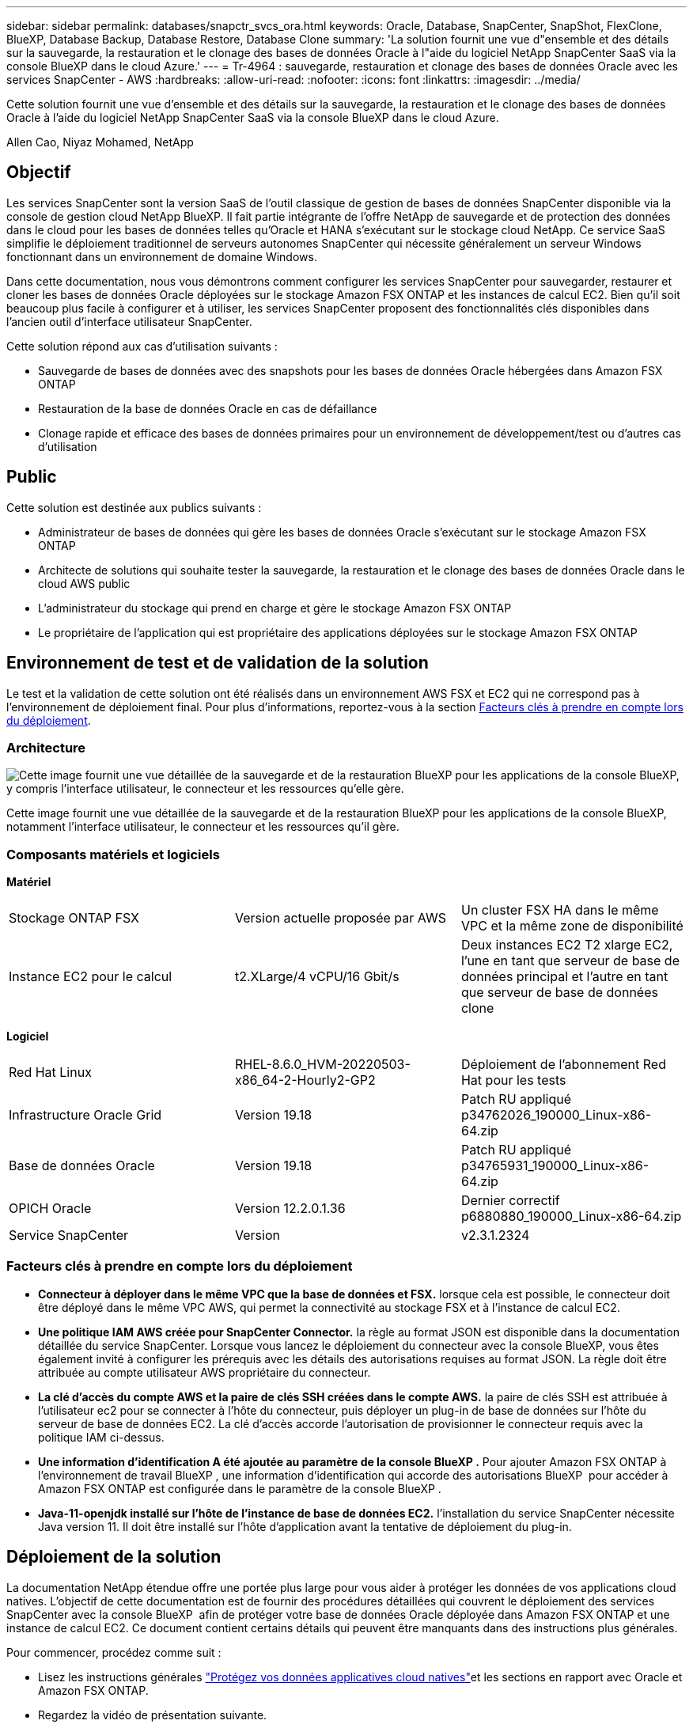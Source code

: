 ---
sidebar: sidebar 
permalink: databases/snapctr_svcs_ora.html 
keywords: Oracle, Database, SnapCenter, SnapShot, FlexClone, BlueXP, Database Backup, Database Restore, Database Clone 
summary: 'La solution fournit une vue d"ensemble et des détails sur la sauvegarde, la restauration et le clonage des bases de données Oracle à l"aide du logiciel NetApp SnapCenter SaaS via la console BlueXP dans le cloud Azure.' 
---
= Tr-4964 : sauvegarde, restauration et clonage des bases de données Oracle avec les services SnapCenter - AWS
:hardbreaks:
:allow-uri-read: 
:nofooter: 
:icons: font
:linkattrs: 
:imagesdir: ../media/


[role="lead"]
Cette solution fournit une vue d'ensemble et des détails sur la sauvegarde, la restauration et le clonage des bases de données Oracle à l'aide du logiciel NetApp SnapCenter SaaS via la console BlueXP dans le cloud Azure.

Allen Cao, Niyaz Mohamed, NetApp



== Objectif

Les services SnapCenter sont la version SaaS de l'outil classique de gestion de bases de données SnapCenter disponible via la console de gestion cloud NetApp BlueXP. Il fait partie intégrante de l'offre NetApp de sauvegarde et de protection des données dans le cloud pour les bases de données telles qu'Oracle et HANA s'exécutant sur le stockage cloud NetApp. Ce service SaaS simplifie le déploiement traditionnel de serveurs autonomes SnapCenter qui nécessite généralement un serveur Windows fonctionnant dans un environnement de domaine Windows.

Dans cette documentation, nous vous démontrons comment configurer les services SnapCenter pour sauvegarder, restaurer et cloner les bases de données Oracle déployées sur le stockage Amazon FSX ONTAP et les instances de calcul EC2. Bien qu'il soit beaucoup plus facile à configurer et à utiliser, les services SnapCenter proposent des fonctionnalités clés disponibles dans l'ancien outil d'interface utilisateur SnapCenter.

Cette solution répond aux cas d'utilisation suivants :

* Sauvegarde de bases de données avec des snapshots pour les bases de données Oracle hébergées dans Amazon FSX ONTAP
* Restauration de la base de données Oracle en cas de défaillance
* Clonage rapide et efficace des bases de données primaires pour un environnement de développement/test ou d'autres cas d'utilisation




== Public

Cette solution est destinée aux publics suivants :

* Administrateur de bases de données qui gère les bases de données Oracle s'exécutant sur le stockage Amazon FSX ONTAP
* Architecte de solutions qui souhaite tester la sauvegarde, la restauration et le clonage des bases de données Oracle dans le cloud AWS public
* L'administrateur du stockage qui prend en charge et gère le stockage Amazon FSX ONTAP
* Le propriétaire de l'application qui est propriétaire des applications déployées sur le stockage Amazon FSX ONTAP




== Environnement de test et de validation de la solution

Le test et la validation de cette solution ont été réalisés dans un environnement AWS FSX et EC2 qui ne correspond pas à l'environnement de déploiement final. Pour plus d'informations, reportez-vous à la section <<Facteurs clés à prendre en compte lors du déploiement>>.



=== Architecture

image:snapctr_svcs_architecture.png["Cette image fournit une vue détaillée de la sauvegarde et de la restauration BlueXP pour les applications de la console BlueXP, y compris l'interface utilisateur, le connecteur et les ressources qu'elle gère."]

Cette image fournit une vue détaillée de la sauvegarde et de la restauration BlueXP pour les applications de la console BlueXP, notamment l'interface utilisateur, le connecteur et les ressources qu'il gère.



=== Composants matériels et logiciels

*Matériel*

[cols="33%, 33%, 33%"]
|===


| Stockage ONTAP FSX | Version actuelle proposée par AWS | Un cluster FSX HA dans le même VPC et la même zone de disponibilité 


| Instance EC2 pour le calcul | t2.XLarge/4 vCPU/16 Gbit/s | Deux instances EC2 T2 xlarge EC2, l'une en tant que serveur de base de données principal et l'autre en tant que serveur de base de données clone 
|===
*Logiciel*

[cols="33%, 33%, 33%"]
|===


| Red Hat Linux | RHEL-8.6.0_HVM-20220503-x86_64-2-Hourly2-GP2 | Déploiement de l'abonnement Red Hat pour les tests 


| Infrastructure Oracle Grid | Version 19.18 | Patch RU appliqué p34762026_190000_Linux-x86-64.zip 


| Base de données Oracle | Version 19.18 | Patch RU appliqué p34765931_190000_Linux-x86-64.zip 


| OPICH Oracle | Version 12.2.0.1.36 | Dernier correctif p6880880_190000_Linux-x86-64.zip 


| Service SnapCenter | Version | v2.3.1.2324 
|===


=== Facteurs clés à prendre en compte lors du déploiement

* *Connecteur à déployer dans le même VPC que la base de données et FSX.* lorsque cela est possible, le connecteur doit être déployé dans le même VPC AWS, qui permet la connectivité au stockage FSX et à l'instance de calcul EC2.
* *Une politique IAM AWS créée pour SnapCenter Connector.* la règle au format JSON est disponible dans la documentation détaillée du service SnapCenter. Lorsque vous lancez le déploiement du connecteur avec la console BlueXP, vous êtes également invité à configurer les prérequis avec les détails des autorisations requises au format JSON. La règle doit être attribuée au compte utilisateur AWS propriétaire du connecteur.
* *La clé d'accès du compte AWS et la paire de clés SSH créées dans le compte AWS.* la paire de clés SSH est attribuée à l'utilisateur ec2 pour se connecter à l'hôte du connecteur, puis déployer un plug-in de base de données sur l'hôte du serveur de base de données EC2. La clé d'accès accorde l'autorisation de provisionner le connecteur requis avec la politique IAM ci-dessus.
* *Une information d'identification A été ajoutée au paramètre de la console BlueXP .* Pour ajouter Amazon FSX ONTAP à l'environnement de travail BlueXP , une information d'identification qui accorde des autorisations BlueXP  pour accéder à Amazon FSX ONTAP est configurée dans le paramètre de la console BlueXP .
* *Java-11-openjdk installé sur l'hôte de l'instance de base de données EC2.* l'installation du service SnapCenter nécessite Java version 11. Il doit être installé sur l'hôte d'application avant la tentative de déploiement du plug-in.




== Déploiement de la solution

La documentation NetApp étendue offre une portée plus large pour vous aider à protéger les données de vos applications cloud natives. L'objectif de cette documentation est de fournir des procédures détaillées qui couvrent le déploiement des services SnapCenter avec la console BlueXP  afin de protéger votre base de données Oracle déployée dans Amazon FSX ONTAP et une instance de calcul EC2. Ce document contient certains détails qui peuvent être manquants dans des instructions plus générales.

Pour commencer, procédez comme suit :

* Lisez les instructions générales link:https://docs.netapp.com/us-en/bluexp-backup-recovery/["Protégez vos données applicatives cloud natives"^]et les sections en rapport avec Oracle et Amazon FSX ONTAP.
* Regardez la vidéo de présentation suivante.


.Déploiement de la solution
video::4b0fd212-7641-46b8-9e55-b01200f9383a[panopto]


=== Conditions préalables au déploiement du service SnapCenter

[%collapsible%open]
====
Le déploiement nécessite les conditions préalables suivantes.

. Serveur de base de données Oracle primaire sur une instance EC2 avec une base de données Oracle entièrement déployée et en cours d'exécution.
. Cluster Amazon FSX ONTAP déployé dans AWS qui héberge les volumes de base de données ci-dessus.
. Serveur de base de données en option sur une instance EC2 qui peut être utilisé pour tester le clonage d'une base de données Oracle sur un autre hôte afin de prendre en charge une charge de travail de développement/test ou tout cas d'utilisation nécessitant un jeu de données complet d'une base de données Oracle de production.
. Si vous avez besoin d'aide pour remplir les conditions préalables ci-dessus pour le déploiement de bases de données Oracle sur Amazon FSX ONTAP et l'instance de calcul EC2, reportez-vous à  la section link:aws_ora_fsx_ec2_iscsi_asm.html["Déploiement et protection des bases de données Oracle dans AWS FSX/EC2 avec iSCSI/ASM"^] ou au livre blanc link:aws_ora_fsx_ec2_deploy_intro.html["Déploiement de bases de données Oracle sur EC2 et FSX : bonnes pratiques"^]


====


=== Intégration de la préparation à BlueXP

[%collapsible%open]
====
. Utilisez le lien link:https://console.bluexp.netapp.com/["NetApp BlueXP"] Pour vous inscrire à l'accès à la console BlueXP.
. Connectez-vous à votre compte AWS pour créer une politique IAM avec les autorisations appropriées et attribuer la règle au compte AWS qui sera utilisé pour le déploiement du connecteur BlueXP.
+
image:snapctr_svcs_connector_01-policy.png["Capture d'écran montrant cette étape dans l'interface graphique."]

+
La règle doit être configurée avec une chaîne JSON disponible dans la documentation de NetApp. La chaîne JSON peut également être extraite de la page lorsque la mise en service du connecteur est lancée et que vous êtes invité à indiquer les autorisations requises.

. Vous avez également besoin du VPC AWS, du sous-réseau, du groupe de sécurité, d'une clé d'accès au compte utilisateur AWS et des secrets, d'une clé SSH pour l'utilisateur ec2, etc. Prêt pour le provisionnement des connecteurs.


====


=== Déployez un connecteur pour les services SnapCenter

[%collapsible%open]
====
. Connectez-vous à la console BlueXP. Pour un compte partagé, il est recommandé de créer un espace de travail individuel en cliquant sur *compte* > *gérer le compte* > *espace de travail* pour ajouter un nouvel espace de travail.
+
image:snapctr_svcs_connector_02-wspace.png["Capture d'écran montrant cette étape dans l'interface graphique."]

. Cliquez sur *Ajouter un connecteur* pour lancer le flux de production de provisionnement de connecteur.


image:snapctr_svcs_connector_03-add.png["Capture d'écran montrant cette étape dans l'interface graphique."]

. Choisissez votre fournisseur de cloud (dans ce cas, *Amazon Web Services*).


image:snapctr_svcs_connector_04-aws.png["Capture d'écran montrant cette étape dans l'interface graphique."]

. Ignorez les étapes *permission*, *authentification* et *mise en réseau* si vous les avez déjà configurées dans votre compte AWS. Si ce n'est pas le cas, vous devez les configurer avant de continuer. À partir de là, vous pouvez également récupérer les autorisations pour la règle AWS référencée dans la section précédente.<<Intégration de la préparation à BlueXP>>."


image:snapctr_svcs_connector_05-remind.png["Capture d'écran montrant cette étape dans l'interface graphique."]

. Entrez l'authentification de votre compte AWS avec *Access Key* et *Secret Key*.
+
image:snapctr_svcs_connector_06-auth.png["Capture d'écran montrant cette étape dans l'interface graphique."]

. Nommez l'instance de connecteur et sélectionnez *Créer un rôle* sous *Détails*.


image:snapctr_svcs_connector_07-details.png["Capture d'écran montrant cette étape dans l'interface graphique."]

. Configurez le réseau avec les *VPC*, *Subnet* et SSH *Key pair* appropriés pour l'accès au connecteur.
+
image:snapctr_svcs_connector_08-network.png["Capture d'écran montrant cette étape dans l'interface graphique."]

. Définissez le *Groupe de sécurité* pour le connecteur.
+
image:snapctr_svcs_connector_09-security.png["Capture d'écran montrant cette étape dans l'interface graphique."]

. Passez en revue la page de résumé et cliquez sur *Ajouter* pour lancer la création du connecteur. Le déploiement prend généralement environ 10 minutes. Une fois la configuration terminée, l'instance de connecteur s'affiche dans le tableau de bord AWS EC2.


image:snapctr_svcs_connector_10-review.png["Capture d'écran montrant cette étape dans l'interface graphique."]

====


=== Définissez une référence dans BlueXP pour l'accès aux ressources AWS

[%collapsible%open]
====
. Tout d'abord, à partir de la console AWS EC2, créez un rôle dans le menu *Identity and Access Management (IAM)* *Roles*, *Create role* pour démarrer le workflow de création de rôles.
+
image:snapctr_svcs_credential_01-aws.png["Capture d'écran montrant cette étape dans l'interface graphique."]

. Sur la page *Select Trusted entity*, choisissez *AWS account*, *autre compte AWS*, puis collez l'ID de compte BlueXP, qui peut être récupéré depuis la console BlueXP.
+
image:snapctr_svcs_credential_02-aws.png["Capture d'écran montrant cette étape dans l'interface graphique."]

. Filtrez les stratégies d'autorisation par fsx et ajoutez *stratégies d'autorisations* au rôle.
+
image:snapctr_svcs_credential_03-aws.png["Capture d'écran montrant cette étape dans l'interface graphique."]

. Dans la page *Role details*, nommez le rôle, ajoutez une description, puis cliquez sur *Create Role*.
+
image:snapctr_svcs_credential_04-aws.png["Capture d'écran montrant cette étape dans l'interface graphique."]

. Retour à la console BlueXP, cliquez sur l'icône de paramètre en haut à droite de la console pour ouvrir la page *informations d'identification du compte*, cliquez sur *Ajouter des informations d'identification* pour démarrer le flux de travail de configuration des informations d'identification.
+
image:snapctr_svcs_credential_05-aws.png["Capture d'écran montrant cette étape dans l'interface graphique."]

. Choisissez l'emplacement des informations d'identification comme - *Amazon Web Services - BlueXP*.
+
image:snapctr_svcs_credential_06-aws.png["Capture d'écran montrant cette étape dans l'interface graphique."]

. Définissez les informations d'identification AWS avec le *rôle ARN* approprié, qui peut être récupéré à partir du rôle IAM AWS créé à l'étape 1 ci-dessus. BlueXP *ID de compte*, utilisé pour créer le rôle IAM AWS à l'étape 1.
+
image:snapctr_svcs_credential_07-aws.png["Capture d'écran montrant cette étape dans l'interface graphique."]

. Revoir et *Ajouter*. image:snapctr_svcs_credential_08-aws.png["Capture d'écran montrant cette étape dans l'interface graphique."]


====


=== Configuration des services SnapCenter

[%collapsible%open]
====
Une fois le connecteur déployé et les informations d'identification ajoutées, les services SnapCenter peuvent désormais être configurés avec la procédure suivante :

. Dans *mon environnement de travail*, cliquez sur *Ajouter un environnement de travail* pour découvrir FSX déployé dans AWS.


image:snapctr_svcs_setup_01.png["Capture d'écran montrant cette étape dans l'interface graphique."]

. Choisissez *Amazon Web Services* comme emplacement.


image:snapctr_svcs_setup_02.png["Capture d'écran montrant cette étape dans l'interface graphique."]

. Cliquez sur *découvrir existant* en regard de *Amazon FSX ONTAP*.


image:snapctr_svcs_setup_03.png["Capture d'écran montrant cette étape dans l'interface graphique."]

. Sélectionnez le *Nom d'identification* que vous avez créé dans la section précédente pour accorder à BlueXP  les autorisations dont il a besoin pour gérer FSX ONTAP. Si vous n'avez pas ajouté d'informations d'identification, vous pouvez l'ajouter à partir du menu *Settings* situé dans le coin supérieur droit de la console BlueXP.
+
image:snapctr_svcs_setup_04.png["Capture d'écran montrant cette étape dans l'interface graphique."]

. Choisissez la région AWS dans laquelle Amazon FSX ONTAP est déployé, sélectionnez le cluster FSX qui héberge la base de données Oracle et cliquez sur Ajouter.


image:snapctr_svcs_setup_05.png["Capture d'écran montrant cette étape dans l'interface graphique."]

. L'instance Amazon FSX ONTAP détectée apparaît désormais dans l'environnement de travail.


image:snapctr_svcs_setup_06.png["Capture d'écran montrant cette étape dans l'interface graphique."]

. Vous pouvez vous connecter au cluster FSX à l'aide de vos informations d'identification de compte fsxadmin.


image:snapctr_svcs_setup_07.png["Capture d'écran montrant cette étape dans l'interface graphique."]

. Une fois connecté à Amazon FSX ONTAP, vérifiez les informations relatives au stockage de votre base de données (comme les volumes de base de données).


image:snapctr_svcs_setup_08.png["Capture d'écran montrant cette étape dans l'interface graphique."]

. Dans la barre latérale gauche de la console, passez votre souris sur l'icône de protection, puis cliquez sur *protection* > *applications* pour ouvrir la page de lancement applications. Cliquez sur *découvrir les applications*.


image:snapctr_svcs_setup_09.png["Capture d'écran montrant cette étape dans l'interface graphique."]

. Sélectionnez *Cloud Native* comme type de source d'application.


image:snapctr_svcs_setup_10.png["Capture d'écran montrant cette étape dans l'interface graphique."]

. Choisissez *Oracle* comme type d'application.


image:snapctr_svcs_setup_13.png["Capture d'écran montrant cette étape dans l'interface graphique."]

. Renseignez les détails sur l'hôte d'application Oracle AWS EC2. Choisissez *en utilisant SSH* comme *Type d'installation hôte* pour l'installation du plug-in en une étape et la découverte de la base de données. Cliquez ensuite sur *Ajouter une clé privée SSH*.
+
image:snapctr_svcs_setup_14.png["Capture d'écran montrant cette étape dans l'interface graphique."]

. Collez votre clé SSH ec2-user pour l'hôte ec2 de la base de données et cliquez sur *Valider* pour continuer.
+
image:snapctr_svcs_setup_14-1.png["Capture d'écran montrant cette étape dans l'interface graphique."]

. Vous serez invité à indiquer *la validation de l'empreinte digitale* pour continuer.
+
image:snapctr_svcs_setup_14-2.png["Capture d'écran montrant cette étape dans l'interface graphique."]

. Cliquez sur *Suivant* pour installer un plug-in de base de données Oracle et découvrir les bases de données Oracle sur l'hôte EC2. Les bases de données découvertes sont ajoutées à *applications*. La base de données *Etat de protection* s'affiche sous la forme *non protégé* lors de la découverte initiale.
+
image:snapctr_svcs_setup_17.png["Capture d'écran montrant cette étape dans l'interface graphique."]



La configuration initiale des services SnapCenter pour Oracle est terminée. Les trois sections suivantes de ce document décrivent les opérations de sauvegarde, de restauration et de clonage de bases de données Oracle.

====


=== Sauvegarde de la base de données Oracle

[%collapsible%open]
====
. Cliquez sur les trois points en regard de la base de données *Etat de la protection*, puis cliquez sur *stratégies* pour afficher les stratégies de protection de base de données préchargées par défaut qui peuvent être appliquées pour protéger vos bases de données Oracle.


image:snapctr_svcs_bkup_01.png["Capture d'écran montrant cette étape dans l'interface graphique."]

. Vous pouvez également créer votre propre règle avec une fréquence de sauvegarde personnalisée et une fenêtre de conservation des données de sauvegarde personnalisée.


image:snapctr_svcs_bkup_02.png["Capture d'écran montrant cette étape dans l'interface graphique."]

. Lorsque vous êtes satisfait de la configuration de la stratégie, vous pouvez ensuite attribuer la stratégie de votre choix pour protéger la base de données.


image:snapctr_svcs_bkup_03.png["Capture d'écran montrant cette étape dans l'interface graphique."]

. Choisissez la stratégie à affecter à la base de données.


image:snapctr_svcs_bkup_04.png["Capture d'écran montrant cette étape dans l'interface graphique."]

. Une fois la règle appliquée, l'état de protection de la base de données passe à *protégé* avec une coche verte.


image:snapctr_svcs_bkup_05.png["Capture d'écran montrant cette étape dans l'interface graphique."]

. La sauvegarde de la base de données s'exécute selon un planning prédéfini. Vous pouvez également exécuter une sauvegarde à la demande unique, comme illustré ci-dessous.


image:snapctr_svcs_bkup_06.png["Capture d'écran montrant cette étape dans l'interface graphique."]

. Vous pouvez afficher les détails des sauvegardes de la base de données en cliquant sur *Afficher les détails* dans la liste de menus. Cela inclut le nom de la sauvegarde, le type de sauvegarde, le SCN et la date de sauvegarde. Un jeu de sauvegardes couvre un snapshot pour le volume de données et le volume de journaux. Un snapshot de volume de journaux a lieu juste après un snapshot de volume de base de données. Vous pouvez appliquer un filtre si vous recherchez une sauvegarde particulière dans une longue liste.


image:snapctr_svcs_bkup_07.png["Capture d'écran montrant cette étape dans l'interface graphique."]

====


=== Restauration et récupération de la base de données Oracle

[%collapsible%open]
====
. Pour une restauration de base de données, choisissez la sauvegarde appropriée, soit par le SCN, soit par le temps de sauvegarde. Cliquez sur les trois points de la sauvegarde des données de la base de données, puis cliquez sur *Restaurer* pour lancer la restauration et la récupération de la base de données.


image:snapctr_svcs_restore_01.png["Capture d'écran montrant cette étape dans l'interface graphique."]

. Choisissez votre paramètre de restauration. Si vous êtes sûr que rien n'a changé dans la structure de base de données physique après la sauvegarde (par exemple, l'ajout d'un fichier de données ou d'un groupe de disques), vous pouvez utiliser l'option *forcer la restauration en place*, qui est généralement plus rapide. Sinon, ne cochez pas cette case.


image:snapctr_svcs_restore_02.png["Capture d'écran montrant cette étape dans l'interface graphique."]

. Vérifiez et démarrez la restauration et la récupération de la base de données.


image:snapctr_svcs_restore_03.png["Capture d'écran montrant cette étape dans l'interface graphique."]

. Dans l'onglet *Job Monitoring*, vous pouvez afficher l'état de la tâche de restauration ainsi que tous les détails pendant son exécution.


image:snapctr_svcs_restore_05.png["Capture d'écran montrant cette étape dans l'interface graphique."]

image:snapctr_svcs_restore_04.png["Capture d'écran montrant cette étape dans l'interface graphique."]

====


=== Clone de la base de données Oracle

[%collapsible%open]
====
Pour cloner une base de données, lancez le workflow de clonage à partir de la même page de détails de sauvegarde de base de données.

. Sélectionnez la copie de sauvegarde de base de données appropriée, cliquez sur les trois points pour afficher le menu, puis choisissez l'option *Clone*.


image:snapctr_svcs_clone_02.png["Figure montrant la boîte de dialogue entrée/sortie ou représentant le contenu écrit"]

. Sélectionnez l'option *Basic* si vous n'avez pas besoin de modifier les paramètres de base de données clonés.


image:snapctr_svcs_clone_03.png["Figure montrant la boîte de dialogue entrée/sortie ou représentant le contenu écrit"]

. Vous pouvez également sélectionner *fichier de spécification*, ce qui vous donne la possibilité de télécharger le fichier init actuel, d'apporter des modifications, puis de le télécharger à nouveau dans le travail.


image:snapctr_svcs_clone_03_1.png["Figure montrant la boîte de dialogue entrée/sortie ou représentant le contenu écrit"]

. Vérifiez et lancez le travail.


image:snapctr_svcs_clone_04.png["Figure montrant la boîte de dialogue entrée/sortie ou représentant le contenu écrit"]

. Surveillez l'état du travail de clonage à partir de l'onglet *Job Monitoring*.


image:snapctr_svcs_clone_07-status.png["Figure montrant la boîte de dialogue entrée/sortie ou représentant le contenu écrit"]

. Validez la base de données clonée sur l'hôte d'instance EC2.


image:snapctr_svcs_clone_08-crs.png["Figure montrant la boîte de dialogue entrée/sortie ou représentant le contenu écrit"]

image:snapctr_svcs_clone_08-db.png["Figure montrant la boîte de dialogue entrée/sortie ou représentant le contenu écrit"]

====


== Informations supplémentaires

Pour en savoir plus sur les informations données dans ce livre blanc, consultez ces documents et/ou sites web :

* Configuration et administration de BlueXP


link:https://docs.netapp.com/us-en/cloud-manager-setup-admin/index.html["https://docs.netapp.com/us-en/cloud-manager-setup-admin/index.html"^]

* Documentation sur la sauvegarde et la restauration BlueXP


link:https://docs.netapp.com/us-en/cloud-manager-backup-restore/index.html["https://docs.netapp.com/us-en/cloud-manager-backup-restore/index.html"^]

* Amazon FSX ONTAP


link:https://aws.amazon.com/fsx/netapp-ontap/["https://aws.amazon.com/fsx/netapp-ontap/"^]

* Amazon EC2


link:https://aws.amazon.com/pm/ec2/?trk=36c6da98-7b20-48fa-8225-4784bced9843&sc_channel=ps&s_kwcid=AL!4422!3!467723097970!e!!g!!aws%20ec2&ef_id=Cj0KCQiA54KfBhCKARIsAJzSrdqwQrghn6I71jiWzSeaT9Uh1-vY-VfhJixF-xnv5rWwn2S7RqZOTQ0aAh7eEALw_wcB:G:s&s_kwcid=AL!4422!3!467723097970!e!!g!!aws%20ec2["https://aws.amazon.com/pm/ec2/?trk=36c6da98-7b20-48fa-8225-4784bced9843&sc_channel=ps&s_kwcid=AL!4422!3!467723097970!e!!g!!aws%20ec2&ef_id=Cj0KCQiA54KfBhCKARIsAJzSrdqwQrghn6I71jiWzSeaT9Uh1-vY-VfhJixF-xnv5rWwn2S7RqZOTQ0aAh7eEALw_wcB:G:s&s_kwcid=AL!4422!3!467723097970!e!!g!!aws%20ec2"^]
